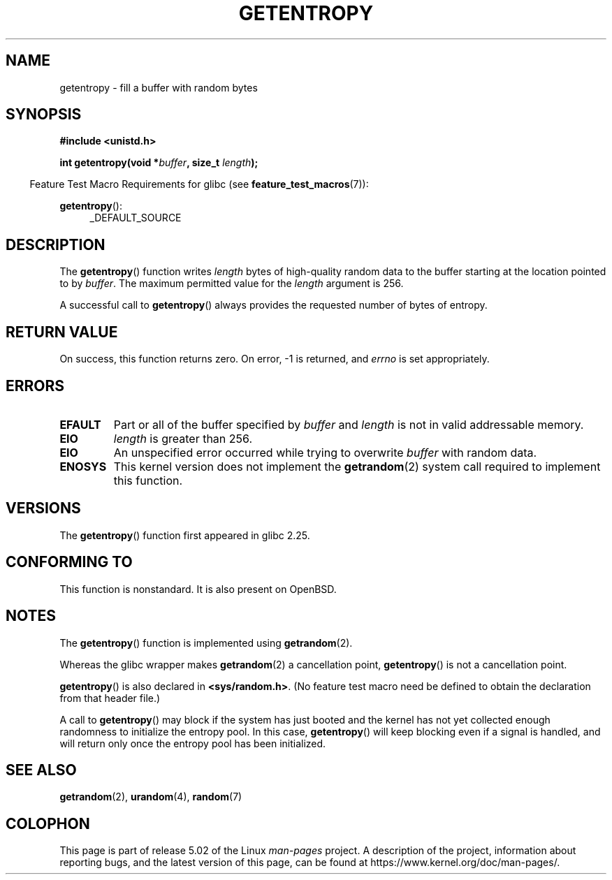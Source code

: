 .\" Copyright (C) 2017, Michael Kerrisk <mtk.manpages@gmail.com>
.\"
.\" %%%LICENSE_START(VERBATIM)
.\" Permission is granted to make and distribute verbatim copies of this
.\" manual provided the copyright notice and this permission notice are
.\" preserved on all copies.
.\"
.\" Permission is granted to copy and distribute modified versions of
.\" this manual under the conditions for verbatim copying, provided that
.\" the entire resulting derived work is distributed under the terms of
.\" a permission notice identical to this one.
.\"
.\" Since the Linux kernel and libraries are constantly changing, this
.\" manual page may be incorrect or out-of-date.  The author(s) assume.
.\" no responsibility for errors or omissions, or for damages resulting.
.\" from the use of the information contained herein.  The author(s) may.
.\" not have taken the same level of care in the production of this.
.\" manual, which is licensed free of charge, as they might when working.
.\" professionally.
.\"
.\" Formatted or processed versions of this manual, if unaccompanied by
.\" the source, must acknowledge the copyright and authors of this work.
.\" %%%LICENSE_END
.\"
.TH GETENTROPY 3 2017-09-15 "Linux" "Linux Programmer's Manual"
.SH NAME
getentropy \- fill a buffer with random bytes
.SH SYNOPSIS
.B #include <unistd.h>
.PP
.BI "int getentropy(void *" buffer ", size_t " length );
.PP
.in -4n
Feature Test Macro Requirements for glibc (see
.BR feature_test_macros (7)):
.in
.PP
.BR getentropy ():
.br
.RS 4
.ad l
_DEFAULT_SOURCE
.RE
.ad
.SH DESCRIPTION
The
.BR getentropy ()
function writes
.I length
bytes of high-quality random data to the buffer starting
at the location pointed to by
.IR buffer .
The maximum permitted value for the
.I length
argument is 256.
.PP
A successful call to
.BR getentropy ()
always provides the requested number of bytes of entropy.
.SH RETURN VALUE
On success, this function returns zero.
On error, \-1 is returned, and
.I errno
is set appropriately.
.SH ERRORS
.TP
.B EFAULT
Part or all of the buffer specified by
.I buffer
and
.I length
is not in valid addressable memory.
.TP
.B EIO
.I length
is greater than 256.
.TP
.B EIO
An unspecified error occurred while trying to overwrite
.I buffer
with random data.
.TP
.B ENOSYS
This kernel version does not implement the
.BR getrandom (2)
system call required to implement this function.
.SH VERSIONS
The
.BR getentropy ()
function first appeared in glibc 2.25.
.SH CONFORMING TO
This function is nonstandard.
It is also present on OpenBSD.
.SH NOTES
The
.BR getentropy ()
function is implemented using
.BR getrandom (2).
.PP
Whereas the glibc wrapper makes
.BR getrandom (2)
a cancellation point,
.BR getentropy ()
is not a cancellation point.
.PP
.BR getentropy ()
is also declared in
.BR <sys/random.h> .
(No feature test macro need be defined to obtain the declaration from
that header file.)
.PP
A call to
.BR getentropy ()
may block if the system has just booted and the kernel has
not yet collected enough randomness to initialize the entropy pool.
In this case,
.BR getentropy ()
will keep blocking even if a signal is handled,
and will return only once the entropy pool has been initialized.
.SH SEE ALSO
.BR getrandom (2),
.BR urandom (4),
.BR random (7)
.SH COLOPHON
This page is part of release 5.02 of the Linux
.I man-pages
project.
A description of the project,
information about reporting bugs,
and the latest version of this page,
can be found at
\%https://www.kernel.org/doc/man\-pages/.
